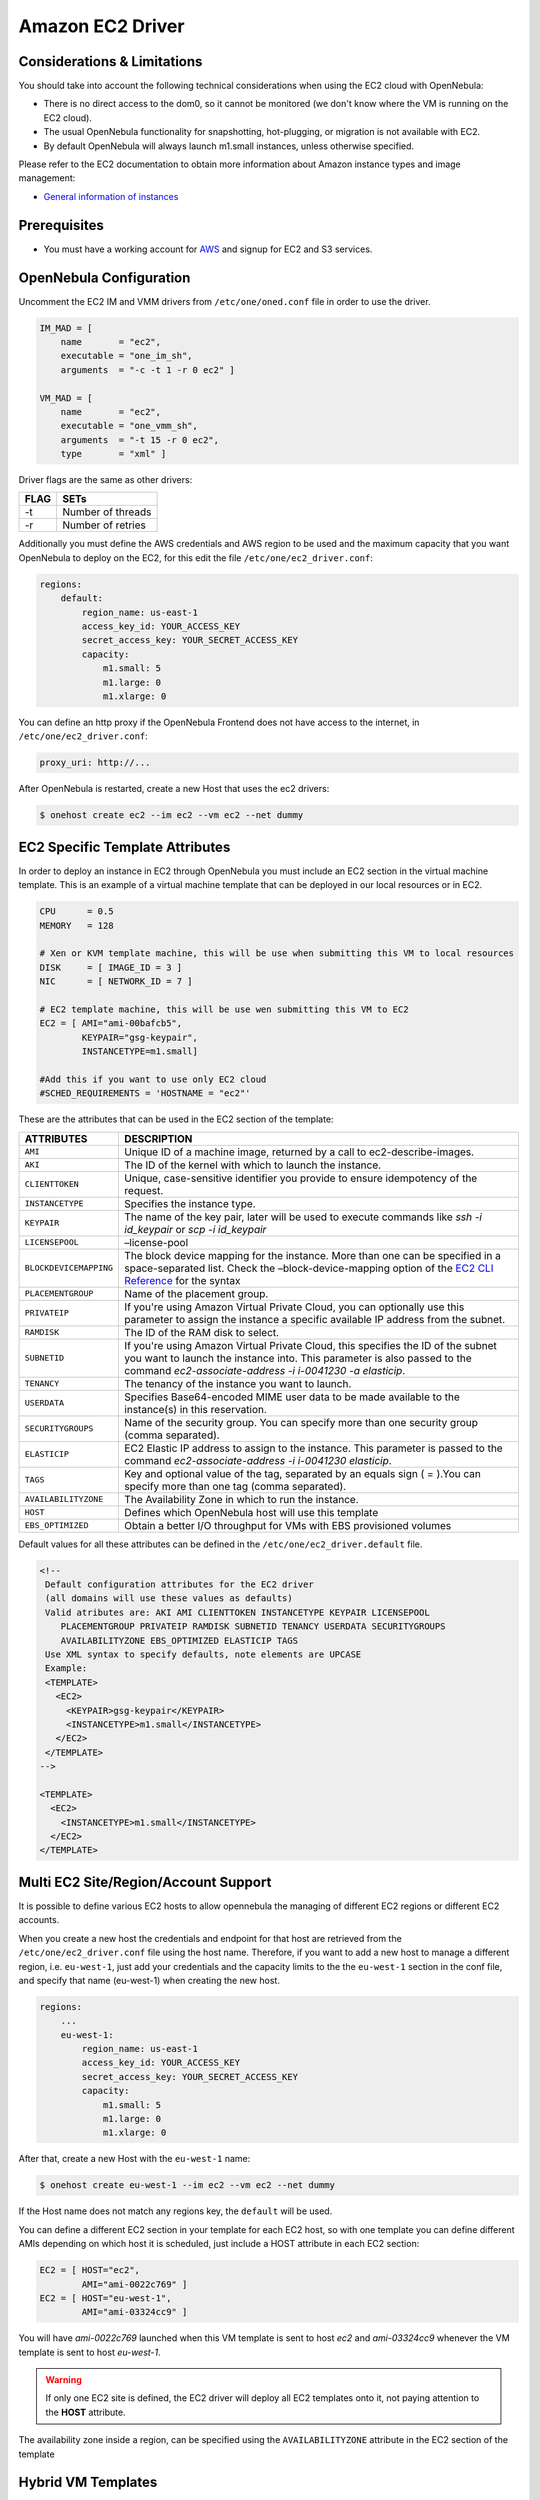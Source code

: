 .. _ec2g:

==================
Amazon EC2 Driver
==================

Considerations & Limitations
============================

You should take into account the following technical considerations when using the EC2 cloud with OpenNebula:

-  There is no direct access to the dom0, so it cannot be monitored (we don't know where the VM is running on the EC2 cloud).

-  The usual OpenNebula functionality for snapshotting, hot-plugging, or migration is not available with EC2.

-  By default OpenNebula will always launch m1.small instances, unless otherwise specified.

Please refer to the EC2 documentation to obtain more information about Amazon instance types and image management:

-  `General information of instances <http://aws.amazon.com/ec2/instance-types/>`__

Prerequisites
=============

-  You must have a working account for `AWS <http://aws.amazon.com/>`__ and signup for EC2 and S3 services.

OpenNebula Configuration
========================

Uncomment the EC2 IM and VMM drivers from ``/etc/one/oned.conf`` file in order to use the driver.

.. code::

    IM_MAD = [
        name       = "ec2",
        executable = "one_im_sh",
        arguments  = "-c -t 1 -r 0 ec2" ]
     
    VM_MAD = [
        name       = "ec2",
        executable = "one_vmm_sh",
        arguments  = "-t 15 -r 0 ec2",
        type       = "xml" ]

Driver flags are the same as other drivers:

+--------+---------------------+
| FLAG   | SETs                |
+========+=====================+
| -t     | Number of threads   |
+--------+---------------------+
| -r     | Number of retries   |
+--------+---------------------+

Additionally you must define the AWS credentials and AWS region to be used and the maximum capacity that you want OpenNebula to deploy on the EC2, for this edit the file ``/etc/one/ec2_driver.conf``:

.. code::

    regions:
        default:
            region_name: us-east-1
            access_key_id: YOUR_ACCESS_KEY
            secret_access_key: YOUR_SECRET_ACCESS_KEY
            capacity:
                m1.small: 5
                m1.large: 0
                m1.xlarge: 0

You can define an http proxy if the OpenNebula Frontend does not have access to the internet, in ``/etc/one/ec2_driver.conf``:

.. code::

    proxy_uri: http://...

After OpenNebula is restarted, create a new Host that uses the ec2 drivers:

.. code::

    $ onehost create ec2 --im ec2 --vm ec2 --net dummy

EC2 Specific Template Attributes
================================

In order to deploy an instance in EC2 through OpenNebula you must include an EC2 section in the virtual machine template. This is an example of a virtual machine template that can be deployed in our local resources or in EC2.

.. code::

    CPU      = 0.5
    MEMORY   = 128
     
    # Xen or KVM template machine, this will be use when submitting this VM to local resources
    DISK     = [ IMAGE_ID = 3 ]
    NIC      = [ NETWORK_ID = 7 ]
     
    # EC2 template machine, this will be use wen submitting this VM to EC2
    EC2 = [ AMI="ami-00bafcb5",
            KEYPAIR="gsg-keypair",
            INSTANCETYPE=m1.small]
     
    #Add this if you want to use only EC2 cloud
    #SCHED_REQUIREMENTS = 'HOSTNAME = "ec2"'

These are the attributes that can be used in the EC2 section of the template:

+--------------------------+----------------------------------------------------------------------------------------------------------------------------------------------------------------------------------------------------------------------------------------------------------------------------------------------+
| ATTRIBUTES               | DESCRIPTION                                                                                                                                                                                                                                                                                  |
+==========================+==============================================================================================================================================================================================================================================================================================+
| ``AMI``                  | Unique ID of a machine image, returned by a call to ec2-describe-images.                                                                                                                                                                                                                     |
+--------------------------+----------------------------------------------------------------------------------------------------------------------------------------------------------------------------------------------------------------------------------------------------------------------------------------------+
| ``AKI``                  | The ID of the kernel with which to launch the instance.                                                                                                                                                                                                                                      |
+--------------------------+----------------------------------------------------------------------------------------------------------------------------------------------------------------------------------------------------------------------------------------------------------------------------------------------+
| ``CLIENTTOKEN``          | Unique, case-sensitive identifier you provide to ensure idempotency of the request.                                                                                                                                                                                                          |
+--------------------------+----------------------------------------------------------------------------------------------------------------------------------------------------------------------------------------------------------------------------------------------------------------------------------------------+
| ``INSTANCETYPE``         | Specifies the instance type.                                                                                                                                                                                                                                                                 |
+--------------------------+----------------------------------------------------------------------------------------------------------------------------------------------------------------------------------------------------------------------------------------------------------------------------------------------+
| ``KEYPAIR``              | The name of the key pair, later will be used to execute commands like *ssh -i id\_keypair* or *scp -i id\_keypair*                                                                                                                                                                           |
+--------------------------+----------------------------------------------------------------------------------------------------------------------------------------------------------------------------------------------------------------------------------------------------------------------------------------------+
| ``LICENSEPOOL``          | –license-pool                                                                                                                                                                                                                                                                                |
+--------------------------+----------------------------------------------------------------------------------------------------------------------------------------------------------------------------------------------------------------------------------------------------------------------------------------------+
| ``BLOCKDEVICEMAPPING``   | The block device mapping for the instance. More than one can be specified in a space-separated list. Check the –block-device-mapping option of the `EC2 CLI Reference <http://docs.aws.amazon.com/AWSEC2/latest/CommandLineReference/ApiReference-cmd-RunInstances.html>`__ for the syntax   |
+--------------------------+----------------------------------------------------------------------------------------------------------------------------------------------------------------------------------------------------------------------------------------------------------------------------------------------+
| ``PLACEMENTGROUP``       | Name of the placement group.                                                                                                                                                                                                                                                                 |
+--------------------------+----------------------------------------------------------------------------------------------------------------------------------------------------------------------------------------------------------------------------------------------------------------------------------------------+
| ``PRIVATEIP``            | If you're using Amazon Virtual Private Cloud, you can optionally use this parameter to assign the instance a specific available IP address from the subnet.                                                                                                                                  |
+--------------------------+----------------------------------------------------------------------------------------------------------------------------------------------------------------------------------------------------------------------------------------------------------------------------------------------+
| ``RAMDISK``              | The ID of the RAM disk to select.                                                                                                                                                                                                                                                            |
+--------------------------+----------------------------------------------------------------------------------------------------------------------------------------------------------------------------------------------------------------------------------------------------------------------------------------------+
| ``SUBNETID``             | If you're using Amazon Virtual Private Cloud, this specifies the ID of the subnet you want to launch the instance into. This parameter is also passed to the command *ec2-associate-address -i i-0041230 -a elasticip*.                                                                      |
+--------------------------+----------------------------------------------------------------------------------------------------------------------------------------------------------------------------------------------------------------------------------------------------------------------------------------------+
| ``TENANCY``              | The tenancy of the instance you want to launch.                                                                                                                                                                                                                                              |
+--------------------------+----------------------------------------------------------------------------------------------------------------------------------------------------------------------------------------------------------------------------------------------------------------------------------------------+
| ``USERDATA``             | Specifies Base64-encoded MIME user data to be made available to the instance(s) in this reservation.                                                                                                                                                                                         |
+--------------------------+----------------------------------------------------------------------------------------------------------------------------------------------------------------------------------------------------------------------------------------------------------------------------------------------+
| ``SECURITYGROUPS``       | Name of the security group. You can specify more than one security group (comma separated).                                                                                                                                                                                                  |
+--------------------------+----------------------------------------------------------------------------------------------------------------------------------------------------------------------------------------------------------------------------------------------------------------------------------------------+
| ``ELASTICIP``            | EC2 Elastic IP address to assign to the instance. This parameter is passed to the command *ec2-associate-address -i i-0041230 elasticip*.                                                                                                                                                    |
+--------------------------+----------------------------------------------------------------------------------------------------------------------------------------------------------------------------------------------------------------------------------------------------------------------------------------------+
| ``TAGS``                 | Key and optional value of the tag, separated by an equals sign ( = ).You can specify more than one tag (comma separated).                                                                                                                                                                    |
+--------------------------+----------------------------------------------------------------------------------------------------------------------------------------------------------------------------------------------------------------------------------------------------------------------------------------------+
| ``AVAILABILITYZONE``     | The Availability Zone in which to run the instance.                                                                                                                                                                                                                                          |
+--------------------------+----------------------------------------------------------------------------------------------------------------------------------------------------------------------------------------------------------------------------------------------------------------------------------------------+
| ``HOST``                 | Defines which OpenNebula host will use this template                                                                                                                                                                                                                                         |
+--------------------------+----------------------------------------------------------------------------------------------------------------------------------------------------------------------------------------------------------------------------------------------------------------------------------------------+
| ``EBS_OPTIMIZED``        | Obtain a better I/O throughput for VMs with EBS provisioned volumes                                                                                                                                                                                                                          |
+--------------------------+----------------------------------------------------------------------------------------------------------------------------------------------------------------------------------------------------------------------------------------------------------------------------------------------+

Default values for all these attributes can be defined in the ``/etc/one/ec2_driver.default`` file.

.. code::

    <!--
     Default configuration attributes for the EC2 driver
     (all domains will use these values as defaults)
     Valid atributes are: AKI AMI CLIENTTOKEN INSTANCETYPE KEYPAIR LICENSEPOOL
        PLACEMENTGROUP PRIVATEIP RAMDISK SUBNETID TENANCY USERDATA SECURITYGROUPS
        AVAILABILITYZONE EBS_OPTIMIZED ELASTICIP TAGS
     Use XML syntax to specify defaults, note elements are UPCASE
     Example:
     <TEMPLATE>
       <EC2>
         <KEYPAIR>gsg-keypair</KEYPAIR>
         <INSTANCETYPE>m1.small</INSTANCETYPE>
       </EC2>
     </TEMPLATE>
    -->
     
    <TEMPLATE>
      <EC2>
        <INSTANCETYPE>m1.small</INSTANCETYPE>
      </EC2>
    </TEMPLATE>

.. _ec2g_multi_ec2_site_region_account_support:

Multi EC2 Site/Region/Account Support
=====================================

It is possible to define various EC2 hosts to allow opennebula the managing of different EC2 regions or different EC2 accounts.

When you create a new host the credentials and endpoint for that host are retrieved from the ``/etc/one/ec2_driver.conf`` file using the host name. Therefore, if you want to add a new host to manage a different region, i.e. ``eu-west-1``, just add your credentials and the capacity limits to the the ``eu-west-1`` section in the conf file, and specify that name (eu-west-1) when creating the new host.

.. code::

    regions:
        ...
        eu-west-1:
            region_name: us-east-1
            access_key_id: YOUR_ACCESS_KEY
            secret_access_key: YOUR_SECRET_ACCESS_KEY
            capacity:
                m1.small: 5
                m1.large: 0
                m1.xlarge: 0

After that, create a new Host with the ``eu-west-1`` name:

.. code::

    $ onehost create eu-west-1 --im ec2 --vm ec2 --net dummy

If the Host name does not match any regions key, the ``default`` will be used.

You can define a different EC2 section in your template for each EC2 host, so with one template you can define different AMIs depending on which host it is scheduled, just include a HOST attribute in each EC2 section:

.. code::

    EC2 = [ HOST="ec2",
            AMI="ami-0022c769" ]
    EC2 = [ HOST="eu-west-1",
            AMI="ami-03324cc9" ]

You will have *ami-0022c769* launched when this VM template is sent to host *ec2* and *ami-03324cc9* whenever the VM template is sent to host *eu-west-1*.

.. warning:: If only one EC2 site is defined, the EC2 driver will deploy all EC2 templates onto it, not paying attention to the **HOST** attribute.

The availability zone inside a region, can be specified using the ``AVAILABILITYZONE`` attribute in the EC2 section of the template

Hybrid VM Templates
===================

A powerful use of cloud bursting in OpenNebula is the ability to use hybrid templates, defining a VM if OpenNebula decides to launch it locally, and also defining it if it is going to be outsourced to Amazon EC2. The idea behind this is to reference the same kind of VM even if it is incarnated by different images (the local image and the remote AMI).

An example of a hybrid template:

.. code::

    ## Local Template section
    NAME=MNyWebServer
     
    CPU=1
    MEMORY=256
     
    DISK=[IMAGE="nginx-golden"]
    NIC=[NETWORK="public"]
     
    EC2=[
      AMI="ami-xxxxx" ]

OpenNebula will use the first portion (from NAME to NIC) in the above template when the VM is scheduled to a local virtualization node, and the EC2 section when the VM is scheduled to an EC2 node (ie, when the VM is going to be launched in Amazon EC2).

Testing
=======

You must create a template file containing the information of the AMIs you want to launch. Additionally if you have an elastic IP address you want to use with your EC2 instances, you can specify it as an optional parameter.

.. code::

    CPU      = 1
    MEMORY   = 1700
     
    #Xen or KVM template machine, this will be use when submitting this VM to local resources
    DISK     = [ IMAGE_ID = 3 ]
    NIC      = [ NETWORK_ID = 7 ]
     
    #EC2 template machine, this will be use wen submitting this VM to EC2
     
    EC2 = [ AMI="ami-00bafcb5",
            KEYPAIR="gsg-keypair",
            INSTANCETYPE=m1.small]
     
    #Add this if you want to use only EC2 cloud
    #SCHED_REQUIREMENTS = 'HOSTNAME = "ec2"'

You only can submit and control the template using the OpenNebula interface:

.. code::

    $ onetemplate create ec2template
    $ onetemplate instantiate ec2template

Now you can monitor the state of the VM with

.. code::

    $ onevm list
        ID USER     GROUP    NAME         STAT CPU     MEM        HOSTNAME        TIME
         0 oneadmin oneadmin one-0        runn   0      0K             ec2    0d 07:03

Also you can see information (like IP address) related to the amazon instance launched via the command. The attributes available are:

-  AWS\_DNS\_NAME
-  AWS\_PRIVATE\_DNS\_NAME
-  AWS\_KEY\_NAME
-  AWS\_AVAILABILITY\_ZONE
-  AWS\_PLATFORM
-  AWS\_VPC\_ID
-  AWS\_PRIVATE\_IP\_ADDRESS
-  AWS\_IP\_ADDRESS
-  AWS\_SUBNET\_ID
-  AWS\_SECURITY\_GROUPS
-  AWS\_INSTANCE\_TYPE

.. code::

    $ onevm show 0
    VIRTUAL MACHINE 0 INFORMATION
    ID                  : 0
    NAME                : pepe
    USER                : oneadmin
    GROUP               : oneadmin
    STATE               : ACTIVE
    LCM_STATE           : RUNNING
    RESCHED             : No
    HOST                : ec2
    CLUSTER ID          : -1
    START TIME          : 11/15 14:15:16
    END TIME            : -
    DEPLOY ID           : i-a0c5a2dd

    VIRTUAL MACHINE MONITORING
    USED MEMORY         : 0K
    NET_RX              : 0K
    NET_TX              : 0K
    USED CPU            : 0

    PERMISSIONS
    OWNER               : um-
    GROUP               : ---
    OTHER               : ---

    VIRTUAL MACHINE HISTORY
    SEQ HOST            ACTION             DS           START        TIME     PROLOG
      0 ec2             none                0  11/15 14:15:37   2d 21h48m   0h00m00s

    USER TEMPLATE
    EC2=[
      AMI="ami-6f5f1206",
      INSTANCETYPE="m1.small",
      KEYPAIR="gsg-keypair" ]
    SCHED_REQUIREMENTS="ID=4"

    VIRTUAL MACHINE TEMPLATE
    AWS_AVAILABILITY_ZONE="us-east-1d"
    AWS_DNS_NAME="ec2-54-205-155-229.compute-1.amazonaws.com"
    AWS_INSTANCE_TYPE="m1.small"
    AWS_IP_ADDRESS="54.205.155.229"
    AWS_KEY_NAME="gsg-keypair"
    AWS_PRIVATE_DNS_NAME="ip-10-12-101-169.ec2.internal"
    AWS_PRIVATE_IP_ADDRESS="10.12.101.169"
    AWS_SECURITY_GROUPS="sg-8e45a3e7"

Scheduler Configuration
=======================

Since ec2 Hosts are treated by the scheduler like any other host, VMs will be automatically deployed in them. But you probably want to lower their priority and start using them only when the local infrastructure is full.

Configure the Priority
----------------------

The ec2 drivers return a probe with the value PRIORITY = -1. This can be used by :ref:`the scheduler <schg>`, configuring the 'fixed' policy in ``sched.conf``:

.. code::

    DEFAULT_SCHED = [
        policy = 4
    ]

The local hosts will have a priority of 0 by default, but you could set any value manually with the 'onehost/onecluster update' command.

There are two other parameters that you may want to adjust in sched.conf::

-  ``MAX_DISPATCH``: Maximum number of Virtual Machines actually dispatched to a host in each scheduling action
-  ``MAX_HOST``: Maximum number of Virtual Machines dispatched to a given host in each scheduling action

In a scheduling cycle, when MAX\_HOST number of VMs have been deployed to a host, it is discarded for the next pending VMs.

For example, having this configuration:

-  MAX\_HOST = 1
-  MAX\_DISPATCH = 30
-  2 Hosts: 1 in the local infrastructure, and 1 using the ec2 drivers
-  2 pending VMs

The first VM will be deployed in the local host. The second VM will have also sort the local host with higher priority, but because 1 VMs was already deployed, the second VM will be launched in ec2.

A quick way to ensure that your local infrastructure will be always used before the ec2 hosts is to **set MAX\_DISPATH to the number of local hosts**.

Force a Local or Remote Deployment
----------------------------------

The ec2 drivers report the host attribute PUBLIC\_CLOUD = YES. Knowing this, you can use that attribute in your :ref:`VM requirements <template_placement_section>`.

To force a VM deployment in a local host, use:

.. code::

    SCHED_REQUIREMENTS = "!(PUBLIC_CLOUD = YES)"

To force a VM deployment in an ec2 host, use:

.. code::

    SCHED_REQUIREMENTS = "PUBLIC_CLOUD = YES"

